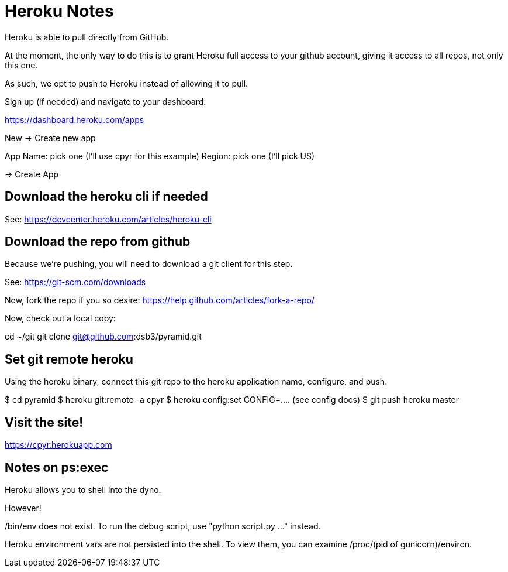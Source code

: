 = Heroku Notes

Heroku is able to pull directly from GitHub.

At the moment, the only way to do this is to grant Heroku full access to your
github account, giving it access to all repos, not only this one.

As such, we opt to push to Heroku instead of allowing it to pull.

Sign up (if needed) and navigate to your dashboard:

https://dashboard.heroku.com/apps


New -> Create new app

App Name: pick one (I'll use cpyr for this example)
Region: pick one   (I'll pick US)

-> Create App


== Download the heroku cli if needed

See: https://devcenter.heroku.com/articles/heroku-cli


== Download the repo from github

Because we're pushing, you will need to download a git client for this step.

See: https://git-scm.com/downloads

Now, fork the repo if you so desire: https://help.github.com/articles/fork-a-repo/

Now, check out a local copy:

cd ~/git
git clone git@github.com:dsb3/pyramid.git


== Set git remote heroku

Using the heroku binary, connect this git repo to the heroku application name,
configure, and push.

$ cd pyramid
$ heroku git:remote -a cpyr
$ heroku config:set CONFIG=.... (see config docs)
$ git push heroku master



== Visit the site!

https://cpyr.herokuapp.com




== Notes on ps:exec

Heroku allows you to shell into the dyno.

However!

/bin/env does not exist.  To run the debug script, use "python script.py ..."
instead.

Heroku environment vars are not persisted into the shell.  To view them, you
can examine /proc/(pid of gunicorn)/environ.


